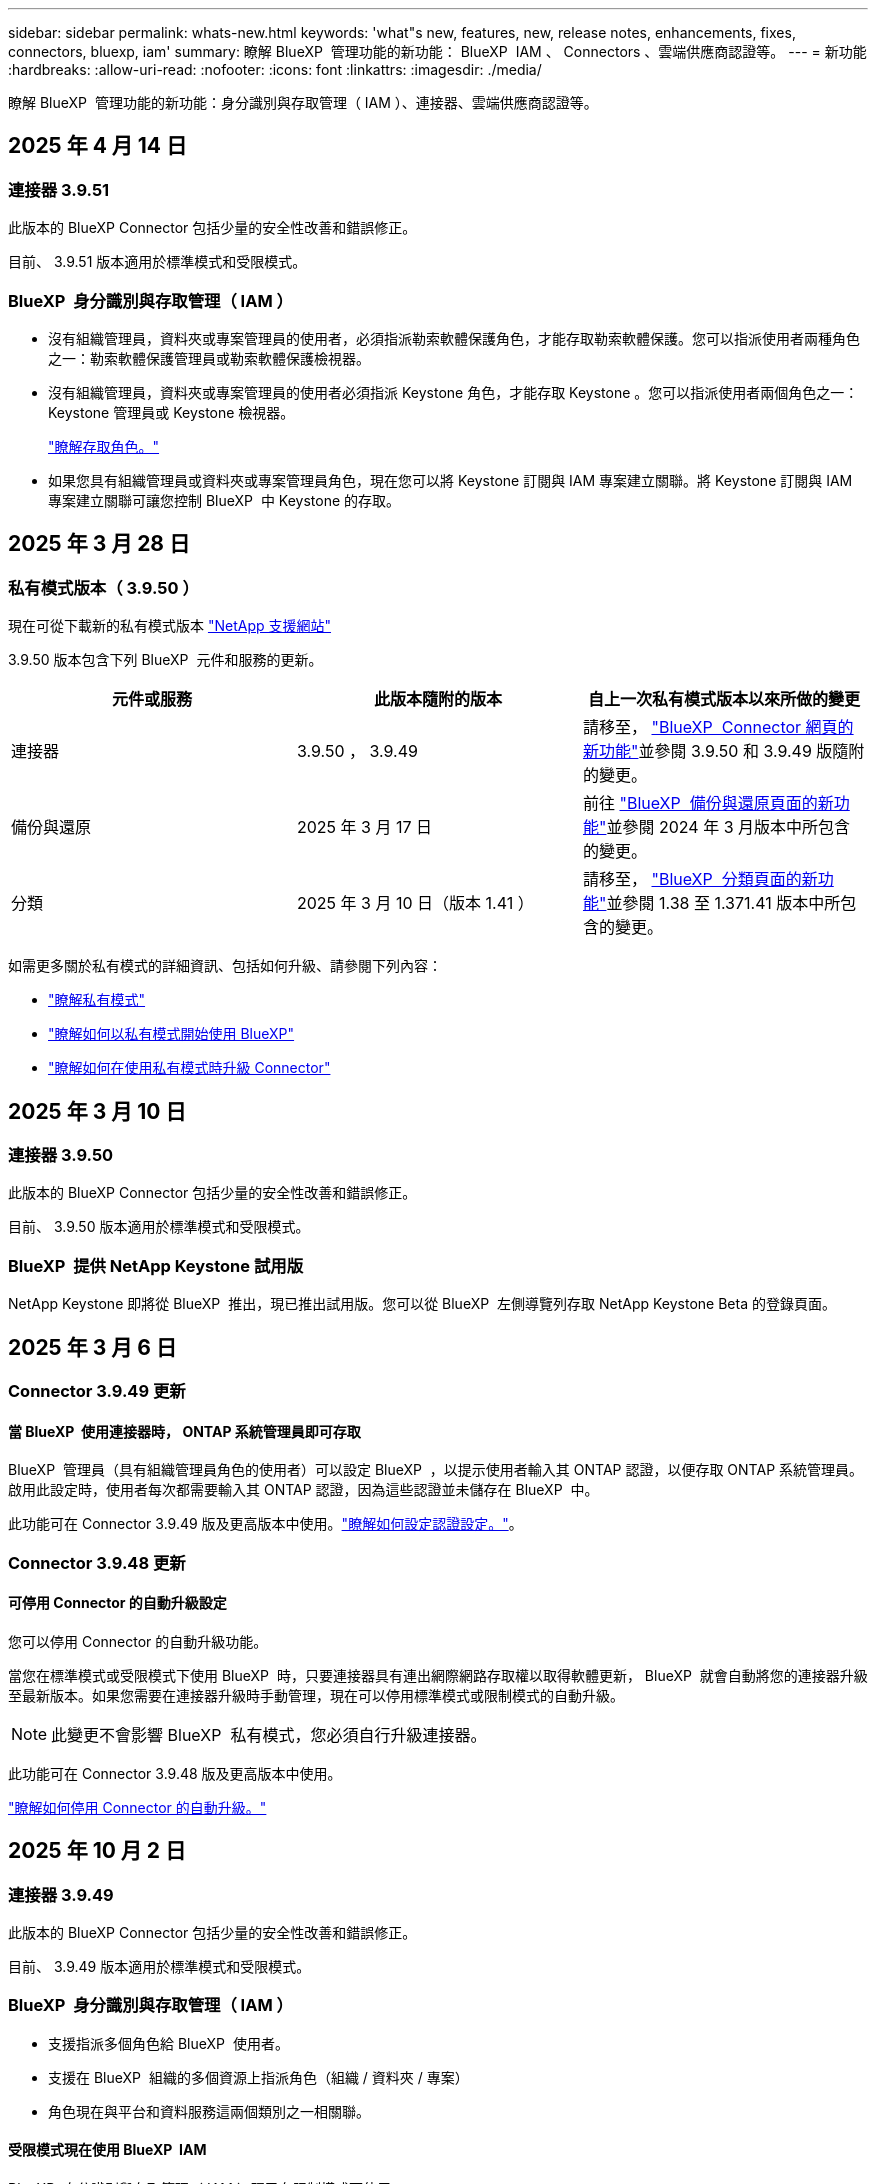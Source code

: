---
sidebar: sidebar 
permalink: whats-new.html 
keywords: 'what"s new, features, new, release notes, enhancements, fixes, connectors, bluexp, iam' 
summary: 瞭解 BlueXP  管理功能的新功能： BlueXP  IAM 、 Connectors 、雲端供應商認證等。 
---
= 新功能
:hardbreaks:
:allow-uri-read: 
:nofooter: 
:icons: font
:linkattrs: 
:imagesdir: ./media/


[role="lead"]
瞭解 BlueXP  管理功能的新功能：身分識別與存取管理（ IAM ）、連接器、雲端供應商認證等。



== 2025 年 4 月 14 日



=== 連接器 3.9.51

此版本的 BlueXP Connector 包括少量的安全性改善和錯誤修正。

目前、 3.9.51 版本適用於標準模式和受限模式。



=== BlueXP  身分識別與存取管理（ IAM ）

* 沒有組織管理員，資料夾或專案管理員的使用者，必須指派勒索軟體保護角色，才能存取勒索軟體保護。您可以指派使用者兩種角色之一：勒索軟體保護管理員或勒索軟體保護檢視器。
* 沒有組織管理員，資料夾或專案管理員的使用者必須指派 Keystone 角色，才能存取 Keystone 。您可以指派使用者兩個角色之一： Keystone 管理員或 Keystone 檢視器。
+
link:https://docs.netapp.com/us-en/bluexp-setup-admin/reference-iam-predefined-roles.html["瞭解存取角色。"^]

* 如果您具有組織管理員或資料夾或專案管理員角色，現在您可以將 Keystone 訂閱與 IAM 專案建立關聯。將 Keystone 訂閱與 IAM 專案建立關聯可讓您控制 BlueXP  中 Keystone 的存取。




== 2025 年 3 月 28 日



=== 私有模式版本（ 3.9.50 ）

現在可從下載新的私有模式版本 https://mysupport.netapp.com/site/downloads["NetApp 支援網站"^]

3.9.50 版本包含下列 BlueXP  元件和服務的更新。

[cols="3*"]
|===
| 元件或服務 | 此版本隨附的版本 | 自上一次私有模式版本以來所做的變更 


| 連接器 | 3.9.50 ， 3.9.49 | 請移至， https://docs.netapp.com/us-en/bluexp-setup-admin/whats-new.html#connector-3-9-50["BlueXP  Connector 網頁的新功能"]並參閱 3.9.50 和 3.9.49 版隨附的變更。 


| 備份與還原 | 2025 年 3 月 17 日 | 前往 https://docs.netapp.com/us-en/bluexp-backup-recovery/whats-new.html["BlueXP  備份與還原頁面的新功能"^]並參閱 2024 年 3 月版本中所包含的變更。 


| 分類 | 2025 年 3 月 10 日（版本 1.41 ） | 請移至， https://docs.netapp.com/us-en/bluexp-classification/whats-new.html["BlueXP  分類頁面的新功能"^]並參閱 1.38 至 1.371.41 版本中所包含的變更。 
|===
如需更多關於私有模式的詳細資訊、包括如何升級、請參閱下列內容：

* https://docs.netapp.com/us-en/bluexp-setup-admin/concept-modes.html["瞭解私有模式"]
* https://docs.netapp.com/us-en/bluexp-setup-admin/task-quick-start-private-mode.html["瞭解如何以私有模式開始使用 BlueXP"]
* https://docs.netapp.com/us-en/bluexp-setup-admin/task-upgrade-connector.html["瞭解如何在使用私有模式時升級 Connector"]




== 2025 年 3 月 10 日



=== 連接器 3.9.50

此版本的 BlueXP Connector 包括少量的安全性改善和錯誤修正。

目前、 3.9.50 版本適用於標準模式和受限模式。



=== BlueXP  提供 NetApp Keystone 試用版

NetApp Keystone 即將從 BlueXP  推出，現已推出試用版。您可以從 BlueXP  左側導覽列存取 NetApp Keystone Beta 的登錄頁面。



== 2025 年 3 月 6 日



=== Connector 3.9.49 更新



==== 當 BlueXP  使用連接器時， ONTAP 系統管理員即可存取

BlueXP  管理員（具有組織管理員角色的使用者）可以設定 BlueXP  ，以提示使用者輸入其 ONTAP 認證，以便存取 ONTAP 系統管理員。啟用此設定時，使用者每次都需要輸入其 ONTAP 認證，因為這些認證並未儲存在 BlueXP  中。

此功能可在 Connector 3.9.49 版及更高版本中使用。link:https://docs.netapp.com/us-en/bluexp-setup-admin//task-ontap-access-connector.html["瞭解如何設定認證設定。"^]。



=== Connector 3.9.48 更新



==== 可停用 Connector 的自動升級設定

您可以停用 Connector 的自動升級功能。

當您在標準模式或受限模式下使用 BlueXP  時，只要連接器具有連出網際網路存取權以取得軟體更新， BlueXP  就會自動將您的連接器升級至最新版本。如果您需要在連接器升級時手動管理，現在可以停用標準模式或限制模式的自動升級。


NOTE: 此變更不會影響 BlueXP  私有模式，您必須自行升級連接器。

此功能可在 Connector 3.9.48 版及更高版本中使用。

link:https://docs.netapp.com/us-en/bluexp-setup-admin/task-upgrade-connector.html["瞭解如何停用 Connector 的自動升級。"^]



== 2025 年 10 月 2 日



=== 連接器 3.9.49

此版本的 BlueXP Connector 包括少量的安全性改善和錯誤修正。

目前、 3.9.49 版本適用於標準模式和受限模式。



=== BlueXP  身分識別與存取管理（ IAM ）

* 支援指派多個角色給 BlueXP  使用者。
* 支援在 BlueXP  組織的多個資源上指派角色（組織 / 資料夾 / 專案）
* 角色現在與平台和資料服務這兩個類別之一相關聯。




==== 受限模式現在使用 BlueXP  IAM

BlueXP  身分識別與存取管理（ IAM ）現已在限制模式下使用。

BlueXP  身分識別與存取管理（ IAM ）是一種資源與存取管理模式，可在標準模式和受限模式下使用 BlueXP  時，取代並強化 BlueXP  帳戶先前提供的功能。

.相關資訊
* https://docs.netapp.com/us-en/bluexp-setup-admin/concept-identity-and-access-management.html["瞭解 BlueXP  IAM"]
* https://docs.netapp.com/us-en/bluexp-setup-admin/task-iam-get-started.html["BlueXP  IAM 入門"]


BlueXP  IAM 提供更精細的資源與權限管理：

* 頂層組織 _ 可讓您管理各種專案的存取權。
* _Folders_ 可讓您將相關專案分組在一起。
* 增強的資源管理功能可讓您將資源與一或多個資料夾或專案建立關聯。
+
例如、您可以將 Cloud Volumes ONTAP 系統與多個專案建立關聯。

* 增強的存取管理功能可讓您將角色指派給組織階層不同層級的成員。


這些增強功能可更有效地控制使用者可以執行的動作及其可存取的資源。

.BlueXP  IAM 如何在受限模式下影響您現有的帳戶
登入 BlueXP  時、您會注意到這些變更：

* 您的 _account_ 現在稱為 _ 組織 _
* 您的 _ 工作區 _ 現在稱為 _projects_
* 使用者角色名稱已變更：
+
** 帳戶管理員 _ 現在是 _ 組織管理員 _
** _Workspace admin_ 現在是 _ 資料夾或專案管理 _
** _ 合規檢視器 _ 現在是 _ 分類檢視器 _


* 在「設定」下、您可以存取 BlueXP  身分識別與存取管理、以利用這些增強功能


image:https://raw.githubusercontent.com/NetAppDocs/bluexp-setup-admin/main/media/screenshot-iam-introduction.png["BlueXP  的螢幕擷取畫面、顯示可從介面頂端選取的組織和專案、以及可從「設定」功能表取得的身分識別和存取管理。"]

請注意下列事項：

* 您現有的使用者或工作環境沒有任何變更。
* 雖然角色名稱已變更、但從權限觀點來看、並無差異。使用者將繼續享有與以往相同的工作環境存取權。
* 您登入 BlueXP  的方式沒有變更。BlueXP  IAM 可與 NetApp 雲端登入、 NetApp 支援網站認證和聯盟連線搭配運作、就像 BlueXP  帳戶一樣。
* 如果您有多個 BlueXP  帳戶、現在您有多個 BlueXP  組織。


.BlueXP  IAM 的 API
這項變更為 BlueXP  IAM 引進了新的 API 、但與先前的租賃 API 向下相容。 https://docs.netapp.com/us-en/bluexp-automation/tenancyv4/overview.html["瞭解 BlueXP  IAM 的 API"^]

.支援的部署模式
在標準和受限模式下使用 BlueXP  時，支援 BlueXP  IAM 。如果您是以私人模式使用 BlueXP  ，則會繼續使用 BlueXP  _account_ 來管理工作區，使用者和資源。



== 2025 年 1 月 13 日



=== 連接器 3.9.48

此版本的 BlueXP Connector 包括少量的安全性改善和錯誤修正。

目前、 3.9.48 版本適用於標準模式和受限模式。



=== BlueXP  身分識別與存取管理

* 「資源」頁面現在會顯示未探索到的資源。未探索到的資源是 BlueXP  所知的儲存資源，但您尚未為其建立工作環境。例如，在數位顧問中顯示但尚未有工作環境的資源，會在「資源」頁面上顯示為未探索到的資源。
* Amazon FSX for NetApp ONTAP 資源不會顯示在「 IAM 資源」頁面上，因為您無法將它們與 IAM 角色建立關聯。您可以在各自的畫布或工作負載上檢視這些資源。




=== 為其他 BlueXP  服務建立支援案例

註冊 BlueXP  以取得支援後，您可以直接從 BlueXP  網路型主控台建立支援案例。建立案例時，您需要選取問題所關聯的服務。

從此版本開始，您現在可以建立支援案例，並將其與其他 BlueXP  服務建立關聯：

* BlueXP 災難恢復
* BlueXP 勒索軟體保護


https://docs.netapp.com/us-en/bluexp-setup-admin/task-get-help.html["深入瞭解如何建立支援案例"]。



== 2024 年 16 月 12 日



=== 新的安全端點，以取得 Connector 映像

當您安裝 Connector 或進行自動升級時， Connector 會聯絡儲存庫，以下載安裝或升級的映像。依預設， Connector 一律會連絡下列端點：

* \https://*.blob.core.windows.net
* \https://cloudmanagerinfraprod.azurecr.io


第一個端點包含萬用字元，因為我們無法提供明確的位置。儲存庫的負載平衡是由服務供應商管理，這表示下載可能會從不同的端點進行。

為了提高安全性， Connector 現在可以從專用端點下載安裝和升級映像：

* \https://bluexpinfraprod.eastus2.data.azurecr.io
* \https://bluexpinfraprod.azurecr.io


我們建議您從防火牆規則中移除現有端點，並允許新端點，以開始使用這些新端點。

從 3.9.47 版本的 Connector 開始支援這些新端點。與先前版本的 Connector 沒有回溯相容性。

請注意下列事項：

* 仍支援現有的端點。如果您不想使用新的端點，則不需要變更。
* Connector 會先聯絡現有的端點。如果無法存取這些端點， Connector 會自動連絡新的端點。
* 下列案例不支援新的端點：
+
** 如果 Connector 安裝在政府區域。
** 如果您使用 Connector 搭配 BlueXP  備份與還原，或 BlueXP  勒索軟體保護。


+
對於這兩種情況，您可以繼續使用現有的端點。





== 2024 年 9 月 12 日



=== 連接器 3.9.47

此版本的 BlueXP  Connector 包含錯誤修正，以及在 Connector 安裝期間所接觸的端點變更。

目前、 3.9.47 版本適用於標準模式和受限模式。

.端點，在安裝期間聯絡 NetApp 支援部門
當您手動安裝 Connector 時，安裝程式將不再與 \https://support NetApp .com 聯絡。

安裝程式仍會聯絡 \https://mysupport 。 NetApp .com 。



=== BlueXP  身分識別與存取管理

「連接器」頁面僅列出目前可用的「連接器」。它不再顯示您已移除的連接器。



== 2024 年 26 月 11 日



=== 私有模式版本（ 3.9.46 ）

現在可從下載新的私有模式版本 https://mysupport.netapp.com/site/downloads["NetApp 支援網站"^]

3.9.46 版本包含下列 BlueXP  元件和服務的更新。

[cols="3*"]
|===
| 元件或服務 | 此版本隨附的版本 | 自上一次私有模式版本以來所做的變更 


| 連接器 | 3.9.46. | 輕微的安全性改善和錯誤修正 


| 備份與還原 | 2024 年 22 月 11 日 | 前往 https://docs.netapp.com/us-en/bluexp-backup-recovery/whats-new.html["BlueXP  備份與還原頁面的新功能"^]並參閱 2024 年 11 月版本中所包含的變更 


| 分類 | 2024 年 11 月 4 日（版本 1.37 ） | 請移至， https://docs.netapp.com/us-en/bluexp-classification/whats-new.html["BlueXP  分類頁面的新功能"^]並參閱 1.32 至 1.37 版本中所包含的變更 


| Cloud Volumes ONTAP 管理 | 2024 年 11 月 11 日 | 前往 https://docs.netapp.com/us-en/bluexp-cloud-volumes-ontap/whats-new.html["Cloud Volumes ONTAP 管理頁面的新功能"^]並參閱 2024 年 10 月和 2024 年 11 月版本中所包含的變更 


| 內部部署 ONTAP 叢集管理 | 2024 年 26 月 11 日 | 前往 https://docs.netapp.com/us-en/bluexp-ontap-onprem/whats-new.html["內部部署 ONTAP 叢集管理頁面的新功能"^]並參閱 2024 年 11 月版本中所包含的變更 
|===
雖然 BlueXP  數位錢包和 BlueXP  複寫也包含在私有模式中，但與先前的私有模式版本相比，沒有任何變更。

如需更多關於私有模式的詳細資訊、包括如何升級、請參閱下列內容：

* https://docs.netapp.com/us-en/bluexp-setup-admin/concept-modes.html["瞭解私有模式"]
* https://docs.netapp.com/us-en/bluexp-setup-admin/task-quick-start-private-mode.html["瞭解如何以私有模式開始使用 BlueXP"]
* https://docs.netapp.com/us-en/bluexp-setup-admin/task-upgrade-connector.html["瞭解如何在使用私有模式時升級 Connector"]




== 2024 年 11 月 11 日



=== 連接器 3.9.46

此版本的 BlueXP Connector 包括少量的安全性改善和錯誤修正。

目前、 3.9.46 版本適用於標準模式和受限模式。



=== IAM 專案的 ID

您現在可以從 BlueXP  身分識別與存取管理檢視專案的 ID 。進行 API 呼叫時，您可能需要使用 ID 。

https://docs.netapp.com/us-en/bluexp-setup-admin/task-iam-rename-organization.html#project-id["瞭解如何取得專案的 ID"]。



== 2024 年 10 月 10 日



=== 連接器3.9.45修補程式

此修補程式包含錯誤修正。



== 2024 年 7 月 10 日



=== BlueXP  身分識別與存取管理

BlueXP  身分識別與存取管理（ IAM ）是一種新的資源與存取管理模式、可在標準模式下使用 BlueXP  時、取代並強化 BlueXP  帳戶先前提供的功能。

BlueXP  IAM 提供更精細的資源與權限管理：

* 頂層組織 _ 可讓您管理各種專案的存取權。
* _Folders_ 可讓您將相關專案分組在一起。
* 增強的資源管理功能可讓您將資源與一或多個資料夾或專案建立關聯。
+
例如、您可以將 Cloud Volumes ONTAP 系統與多個專案建立關聯。

* 增強的存取管理功能可讓您將角色指派給組織階層不同層級的成員。


這些增強功能可更有效地控制使用者可以執行的動作及其可存取的資源。

.BlueXP  IAM 如何影響您現有的帳戶
登入 BlueXP  時、您會注意到這些變更：

* 您的 _account_ 現在稱為 _ 組織 _
* 您的 _ 工作區 _ 現在稱為 _projects_
* 使用者角色名稱已變更：
+
** 帳戶管理員 _ 現在是 _ 組織管理員 _
** _Workspace admin_ 現在是 _ 資料夾或專案管理 _
** _ 合規檢視器 _ 現在是 _ 分類檢視器 _


* 在「設定」下、您可以存取 BlueXP  身分識別與存取管理、以利用這些增強功能


image:https://raw.githubusercontent.com/NetAppDocs/bluexp-setup-admin/main/media/screenshot-iam-introduction.png["BlueXP  的螢幕擷取畫面、顯示可從介面頂端選取的組織和專案、以及可從「設定」功能表取得的身分識別和存取管理。"]

請注意下列事項：

* 您現有的使用者或工作環境沒有任何變更。
* 雖然角色名稱已變更、但從權限觀點來看、並無差異。使用者將繼續享有與以往相同的工作環境存取權。
* 您登入 BlueXP  的方式沒有變更。BlueXP  IAM 可與 NetApp 雲端登入、 NetApp 支援網站認證和聯盟連線搭配運作、就像 BlueXP  帳戶一樣。
* 如果您有多個 BlueXP  帳戶、現在您有多個 BlueXP  組織。


.BlueXP  IAM 的 API
這項變更為 BlueXP  IAM 引進了新的 API 、但與先前的租賃 API 向下相容。 https://docs.netapp.com/us-en/bluexp-automation/tenancyv4/overview.html["瞭解 BlueXP  IAM 的 API"^]

.支援的部署模式
在標準模式下使用 BlueXP  時、支援 BlueXP  IAM 。如果您是以受限模式或私人模式使用 BlueXP  、則會繼續使用 BlueXP  _account_ 來管理工作區、使用者和資源。

.下一步
* https://docs.netapp.com/us-en/bluexp-setup-admin/concept-identity-and-access-management.html["瞭解 BlueXP  IAM"]
* https://docs.netapp.com/us-en/bluexp-setup-admin/task-iam-get-started.html["BlueXP  IAM 入門"]




=== 連接器 3.9.45

此版本包含擴充的作業系統支援和錯誤修正。

3.9.45 版本適用於標準模式和受限模式。

.支援 Ubuntu 24.04 LTS
從 3.9.45 版本開始、 BlueXP  現在支援在標準模式或受限模式下使用 BlueXP  時、在 Ubuntu 24.04 LTS 主機上安裝新的 Connector 。

https://docs.netapp.com/us-en/bluexp-setup-admin/task-install-connector-on-prem.html#step-1-review-host-requirements["View Connector 主機需求"]。



=== 支援使用 RHEL 主機的 SELinux

BlueXP  現在支援 Connector 搭配 Red Hat Enterprise Linux 主機、這些主機已在強制模式或允許模式下啟用 SELinux 。

支援 SELinux 從標準模式和受限模式的 3.9.40 版本開始、以及私有模式的 3.9.42 版本開始。

請注意下列限制：

* BlueXP  不支援使用 Ubuntu 主機的 SELinux 。
* 在作業系統上啟用 SELinux 的 Connectors 不支援管理 Cloud Volumes ONTAP 系統。


https://docs.redhat.com/en/documentation/red_hat_enterprise_linux/8/html/using_selinux/getting-started-with-selinux_using-selinux["深入瞭解 SELinux"^]



== 2024 年 9 月 30 日



=== 私有模式版本（ 3.9.44 ）

現在可從 NetApp 支援網站 下載新的私有模式版本。

此版本包含下列支援私有模式的 BlueXP  元件和服務版本。

[cols="2*"]
|===
| 服務 | 隨附版本 


| 連接器 | 3.9.44 


| 備份與還原 | 2024 年 9 月 27 日 


| 分類 | 2024 年 5 月 15 日（版本 1.31 ） 


| Cloud Volumes ONTAP 管理 | 2024 年 9 月 9 日 


| 數位錢包 | 2023 年 7 月 30 日 


| 內部部署 ONTAP 叢集管理 | 2024 年 4 月 22 日 


| 複寫 | 2022年9月18日 
|===
對於 Connector 、 3.9.44 私有模式版本包含 2024 年 8 月和 2024 年 9 月版本中推出的更新。最值得注意的是、支援 Red Hat Enterprise Linux 9.4 。

若要深入瞭解這些 BlueXP  元件和服務版本中包含的內容、請參閱每項 BlueXP  服務的版本資訊：

* https://docs.netapp.com/us-en/bluexp-setup-admin/whats-new.html#9-september-2024["Connector 2024 年 9 月版本的新功能"]
* https://docs.netapp.com/us-en/bluexp-setup-admin/whats-new.html#8-august-2024["Connector 2024 年 8 月版本的新功能"]
* https://docs.netapp.com/us-en/bluexp-backup-recovery/whats-new.html["BlueXP  備份與還原的新功能"^]
* https://docs.netapp.com/us-en/bluexp-classification/whats-new.html["BlueXP  分類的新功能"^]
* https://docs.netapp.com/us-en/bluexp-cloud-volumes-ontap/whats-new.html["BlueXP  Cloud Volumes ONTAP 管理的新功能"^]


如需更多關於私有模式的詳細資訊、包括如何升級、請參閱下列內容：

* https://docs.netapp.com/us-en/bluexp-setup-admin/concept-modes.html["瞭解私有模式"]
* https://docs.netapp.com/us-en/bluexp-setup-admin/task-quick-start-private-mode.html["瞭解如何以私有模式開始使用 BlueXP"]
* https://docs.netapp.com/us-en/bluexp-setup-admin/task-upgrade-connector.html["瞭解如何在使用私有模式時升級 Connector"]




== 2024 年 9 月 9 日



=== 連接器 3.9.44

此版本包含 Docker Engine 26 支援、 SSL 憑證增強功能、以及錯誤修正。

3.9.44 版本適用於標準模式和受限模式。

.支援 Docker Engine 26 的全新安裝
從 Connector 3.9.44 版開始、 Docker Engine 26 現在可在 Ubuntu 主機上安裝 _new_ Connector 。

如果您在 3.9.44 版本之前建立現有的 Connector 、 Docker Engine 25.0.5 仍是 Ubuntu 主機上支援的最大版本。

https://docs.netapp.com/us-en/bluexp-setup-admin/task-install-connector-on-prem.html#step-1-review-host-requirements["深入瞭解 Docker Engine 需求"]。

.已更新 SSL 憑證以供本機 UI 存取
當您以受限模式或私有模式使用 BlueXP  時、使用者介面可從部署在雲端區域或內部部署的 Connector 虛擬機器存取。根據預設、 BlueXP  會使用自我簽署的 SSL 憑證、提供安全的 HTTPS 存取、以存取在 Connector 上執行的網路型主控台。

在此版本中、我們針對新連接器和現有連接器變更了 SSL 憑證：

* 憑證的一般名稱現在與簡短主機名稱相符
* 憑證主體替代名稱是主機機器的完整網域名稱（ FQDN ）




=== 支援 RHEL 9.4

BlueXP  現在支援在標準模式或受限模式下使用 BlueXP  時、在 Red Hat Enterprise Linux 9.4 主機上安裝 Connector 。

從 Connector 3.9.40 版本開始支援 RHEL 9.4 。

標準模式和受限模式支援 RHEL 版本的更新清單現在包括下列項目：

* 8.6 至 8.10
* 9.1 至 9.4


https://docs.netapp.com/us-en/bluexp-setup-admin/reference-connector-operating-system-changes.html["瞭解 Connector 對 RHEL 8 和 9 的支援"]。



=== 支援所有 RHEL 版本的 Podman 4.9.4

所有支援版本的 Red Hat Enterprise Linux 現在都支援 Podman 4.9.4 。4.9.4 版先前僅支援 RHEL 8.10 。

支援的 Podman 版本更新清單包含 4.6.1 和 4.9.4 與 Red Hat Enterprise Linux 主機。

從 Connector 3.9.40 版本開始、 RHEL 主機需要使用 Podman 。

https://docs.netapp.com/us-en/bluexp-setup-admin/reference-connector-operating-system-changes.html["瞭解 Connector 對 RHEL 8 和 9 的支援"]。



=== 更新 AWS 和 Azure 權限

我們更新了 Connector 的 AWS 和 Azure 原則、以移除不再需要的權限。這些權限與 BlueXP  邊緣快取、探索及管理 Kubernetes 叢集有關、截至 2024 年 8 月為止、這些叢集不再受到支援。

* https://docs.netapp.com/us-en/bluexp-setup-admin/reference-permissions.html#change-log["瞭解 AWS 原則有哪些變更"]。
* https://docs.netapp.com/us-en/bluexp-setup-admin/reference-permissions-azure.html#change-log["瞭解 Azure 政策有何改變"]。




== 2024 年 8 月 22 日



=== 連接器3.9.43修補程式

我們更新了 Connector 以支援 Cloud Volumes ONTAP 9.15.1 版本。

此版本的支援包括更新 Azure 的 Connector 原則。此原則現在包含下列權限：

[source, json]
----
"Microsoft.Compute/virtualMachineScaleSets/write",
"Microsoft.Compute/virtualMachineScaleSets/read",
"Microsoft.Compute/virtualMachineScaleSets/delete"
----
Cloud Volumes ONTAP 支援虛擬機器磅秤集需要這些權限。如果您有現有的 Connectors 、而且想要使用這項新功能、則必須將這些權限新增至與 Azure 認證相關聯的自訂角色。

* https://docs.netapp.com/us-en/cloud-volumes-ontap-relnotes["瞭解 Cloud Volumes ONTAP 9.15.1 版本"^]
* https://docs.netapp.com/us-en/bluexp-setup-admin/reference-permissions-azure.html["檢視 Connector 的 Azure 權限"]。




== 2024 年 8 月 8 日



=== 連接器 3.9.43

此版本包含輕微的改善和錯誤修正。

3.9.43 版本適用於標準模式和受限模式。



=== 更新 CPU 和 RAM 需求

為了提供更高的可靠性、並改善 BlueXP  和 Connector 的效能、我們現在需要額外的 CPU 和 RAM 來搭配 Connector 虛擬機器：

* CPU ： 8 個核心或 8 個 vCPU （先前的需求為 4 個）
* RAM ： 32 GB （先前的需求為 14 GB ）


由於這項變更、從 BlueXP  或雲端供應商市場部署 Connector 時的預設 VM 執行個體類型如下：

* AWS ： t3.2 x 大
* Azure ： Standard_D8s_v3
* Google Cloud ： n2-Standard-8.


更新後的 CPU 和 RAM 需求適用於所有新的連接器。對於現有的連接器、建議增加 CPU 和 RAM 、以改善效能和可靠性。



=== 支援採用 RHEL 8.10 的 Podman 4.9.4

在 Red Hat Enterprise Linux 8.10 主機上安裝 Connector 時、現在支援 Podman 4.9.4 版。



=== 身分識別聯盟的使用者驗證

如果您使用與 BlueXP  的身分識別聯盟、首次登入 BlueXP  的每位使用者都必須填寫快速表單、以驗證其身分。



== 2024 年 7 月 31 日



=== 私有模式版本（ 3.9.42 ）

現在可從 NetApp 支援網站 下載新的私有模式版本。

.支援 RHEL 8 和 9
此版本支援在以私有模式使用 BlueXP 時、在 Red Hat Enterprise Linux 8 或 9 主機上安裝 Connector 。支援下列 RHEL 版本：

* 8.6 至 8.10
* 9.1 至 9.3


這些作業系統需要使用 Podman 作為容器協調工具。

您應該瞭解 Podman 的需求、已知限制、作業系統支援摘要、如果您有 RHEL 7 主機該怎麼做、如何開始使用等。

https://docs.netapp.com/us-en/bluexp-setup-admin/reference-connector-operating-system-changes.html["瞭解 Connector 對 RHEL 8 和 9 的支援"]。

.此版本中包含的版本
此版本包含下列支援私有模式的 BlueXP 服務版本。

[cols="2*"]
|===
| 服務 | 隨附版本 


| 連接器 | 3.9.42.. 


| 備份與還原 | 2024 年 7 月 18 日 


| 分類 | 2024 年 7 月 1 日（版本 1.33 ） 


| Cloud Volumes ONTAP 管理 | 2024 年 6 月 10 日 


| 數位錢包 | 2023 年 7 月 30 日 


| 內部部署 ONTAP 叢集管理 | 2023 年 7 月 30 日 


| 複寫 | 2022年9月18日 
|===
若要深入瞭解這些 BlueXP 服務版本中包含的內容、請參閱每項 BlueXP 服務的版本資訊。

* https://docs.netapp.com/us-en/bluexp-setup-admin/concept-modes.html["瞭解私有模式"]
* https://docs.netapp.com/us-en/bluexp-setup-admin/task-quick-start-private-mode.html["瞭解如何以私有模式開始使用 BlueXP"]
* https://docs.netapp.com/us-en/bluexp-setup-admin/task-upgrade-connector.html["瞭解如何在使用私有模式時升級 Connector"]
* https://docs.netapp.com/us-en/bluexp-backup-recovery/whats-new.html["瞭解 BlueXP 備份與還原的新功能"^]
* https://docs.netapp.com/us-en/bluexp-classification/whats-new.html["瞭解 BlueXP 分類的新功能"^]
* https://docs.netapp.com/us-en/bluexp-cloud-volumes-ontap/whats-new.html["瞭解 BlueXP 中 Cloud Volumes ONTAP 管理的新功能"^]




== 2024 年 7 月 15 日



=== 支援 RHEL 8.10

BlueXP 現在支援在使用標準模式或受限模式的 Red Hat Enterprise Linux 8.10 主機上安裝 Connector 。

從 Connector 3.9.40 版本開始支援 RHEL 8.10 。

https://docs.netapp.com/us-en/bluexp-setup-admin/reference-connector-operating-system-changes.html["瞭解 Connector 對 RHEL 8 和 9 的支援"]。



== 2024 年 7 月 8 日



=== 連接器 3.9.42

此版本包含小型的改良、錯誤修正、以及 AWS Canada West （ Calgary ）地區的 Connector 支援。

3.9.42 版本適用於標準模式和受限模式。



=== 更新版 Docker Engine 需求

當 Connector 安裝在 Ubuntu 主機上時、 Docker Engine 的最低支援版本現在是 13.0.6 。此前為 19.3.1 版。

支援的最大版本仍為 25.0.0 。

https://docs.netapp.com/us-en/bluexp-setup-admin/task-install-connector-on-prem.html#step-1-review-host-requirements["View Connector 主機需求"]。



=== 現在需要電子郵件驗證

新使用者現在必須先驗證其電子郵件地址、才能登入 BlueXP 。



== 2024 年 12 月 6 日



=== 連接器 3.9.41

此版本的 BlueXP Connector 包括少量的安全性改善和錯誤修正。

3.9.41 版本適用於標準模式和受限模式。



== 2024 年 4 月 6 日



=== 私有模式版本（ 3.9.40 ）

現在可從 NetApp 支援網站 下載新的私有模式版本。此版本包含下列支援私有模式的 BlueXP 服務版本。

請注意、此私有模式版本不支援連接器搭配 Red Hat Enterprise Linux 8 和 9 。

[cols="2*"]
|===
| 服務 | 隨附版本 


| 連接器 | 3.9.40 


| 備份與還原 | 2024 年 5 月 17 日 


| 分類 | 2024 年 5 月 15 日（版本 1.31 ） 


| Cloud Volumes ONTAP 管理 | 2024 年 5 月 17 日 


| 數位錢包 | 2023 年 7 月 30 日 


| 內部部署 ONTAP 叢集管理 | 2023 年 7 月 30 日 


| 複寫 | 2022年9月18日 
|===
若要深入瞭解這些 BlueXP 服務版本中包含的內容、請參閱每項 BlueXP 服務的版本資訊。

* https://docs.netapp.com/us-en/bluexp-setup-admin/concept-modes.html["瞭解私有模式"]
* https://docs.netapp.com/us-en/bluexp-setup-admin/task-quick-start-private-mode.html["瞭解如何以私有模式開始使用 BlueXP"]
* https://docs.netapp.com/us-en/bluexp-setup-admin/task-upgrade-connector.html["瞭解如何在使用私有模式時升級 Connector"]
* https://docs.netapp.com/us-en/bluexp-backup-recovery/whats-new.html["瞭解 BlueXP 備份與還原的新功能"^]
* https://docs.netapp.com/us-en/bluexp-classification/whats-new.html["瞭解 BlueXP 分類的新功能"^]
* https://docs.netapp.com/us-en/bluexp-cloud-volumes-ontap/whats-new.html["瞭解 BlueXP 中 Cloud Volumes ONTAP 管理的新功能"^]




== 2024 年 5 月 17 日



=== 連接器 3.9.40

此版本的 BlueXP Connector 支援額外的作業系統、輕微的安全性改善、以及錯誤修正。

目前、 3.9.40 版本適用於標準模式和受限模式。

.支援 RHEL 8 和 9
在標準模式或受限模式下使用 BlueXP 時、執行下列 Red Hat Enterprise Linux 版本且安裝 _new_ Connector 的主機現在支援 Connector ：

* 8.6 至 8.9
* 9.1 至 9.3


這些作業系統需要使用 Podman 作為容器協調工具。

您應該瞭解 Podman 的需求、已知限制、作業系統支援摘要、如果您有 RHEL 7 主機該怎麼做、如何開始使用等。

https://docs.netapp.com/us-en/bluexp-setup-admin/reference-connector-operating-system-changes.html["瞭解 Connector 對 RHEL 8 和 9 的支援"]。

.終止對 RHEL 7 和 CentOS 7 的支援
在 2024 年 6 月 30 日、 RHEL 7 將會結束維護（ EOM ）、而 CentOS 7 則會達到生命週期結束（ EOL ）。NetApp 將持續支援這些 Linux 套裝作業系統上的 Connector 、直到 2024 年 6 月 30 日為止。

https://docs.netapp.com/us-en/bluexp-setup-admin/reference-connector-operating-system-changes.html["瞭解如果在 RHEL 7 或 CentOS 7 上執行現有的 Connector 、該怎麼辦"]。

.AWS 權限更新
在 3.9.38 版本中、我們更新了 AWS 的 Connector 原則、以納入「 EC2 ： DescrubeAvailabilityZones 」權限。現在需要此權限才能支援 AWS 本機區域與 Cloud Volumes ONTAP 。

* https://docs.netapp.com/us-en/bluexp-setup-admin/reference-permissions-aws.html["檢視 Connector 的 AWS 權限"]。
* https://docs.netapp.com/us-en/bluexp-cloud-volumes-ontap/whats-new.html["深入瞭解 AWS 本機區域支援"^]




== 2024 年 4 月 22 日



=== 連接器 3.9.39

此版本的 BlueXP Connector 包括少量的安全性改善和錯誤修正。

目前、 3.9.39 版本適用於標準模式和受限模式。



=== AWS 建立 Connector 的權限

現在需要兩個額外權限才能從 BlueXP 在 AWS 中建立 Connector ：

[source, json]
----
"ec2:DescribeLaunchTemplates",
"ec2:CreateLaunchTemplate",
----
若要在 Connector 的 EC2 執行個體上啟用 IMDSv2 、必須具備這些權限。

我們在建立 Connector 時、 BlueXP 使用者介面中所顯示的原則中、以及文件中所提供的相同原則中、都包含這些權限。


NOTE: 此原則僅包含從BlueXP啟動AWS中Connector執行個體所需的權限。這與指派給 Connector 執行個體的原則不同。

https://docs.netapp.com/us-en/bluexp-setup-admin/task-install-connector-aws-bluexp.html#step-2-set-up-aws-permissions["瞭解如何設定 AWS 權限、從 AWS 建立 Connector"]。



== 2024 年 4 月 11 日



=== Docker Engine 更新

我們已更新 Docker Engine 需求、以指定 Connector 上支援的最大版本、即 25.0.0 。支援的最低版本仍為 19.3.1 。

https://docs.netapp.com/us-en/bluexp-setup-admin/task-install-connector-on-prem.html#step-1-review-host-requirements["View Connector 主機需求"]。



== 2024 年 3 月 26 日



=== 私有模式版本（ 3.9.38 ）

BlueXP 現已推出新的私有模式版本。此版本包含下列支援私有模式的 BlueXP 服務版本。

[cols="2*"]
|===
| 服務 | 隨附版本 


| 連接器 | 3.9.38. 


| 備份與還原 | 2024 年 3 月 12 日 


| 分類 | 2024 年 3 月 4 日 


| Cloud Volumes ONTAP 管理 | 2024 年 3 月 8 日 


| 數位錢包 | 2023 年 7 月 30 日 


| 內部部署 ONTAP 叢集管理 | 2023 年 7 月 30 日 


| 複寫 | 2022年9月18日 
|===
此新版本可從 NetApp 支援網站 下載。

* https://docs.netapp.com/us-en/bluexp-setup-admin/concept-modes.html["瞭解私有模式"]
* https://docs.netapp.com/us-en/bluexp-setup-admin/task-quick-start-private-mode.html["瞭解如何以私有模式開始使用 BlueXP"]
* https://docs.netapp.com/us-en/bluexp-setup-admin/task-upgrade-connector.html["瞭解如何在使用私有模式時升級 Connector"]




== 2024 年 3 月 8 日



=== 連接器 3.9.38

目前、 3.9.38 版本適用於標準模式和受限模式。此版本包括 AWS 中的 IMDSv2 支援和 AWS 權限更新。

.支援 IMDSv2
BlueXP 現在支援 Amazon EC2 執行個體中繼資料服務版本 2 （ IMDSv2 ）與 Connector 執行個體及 Cloud Volumes ONTAP 執行個體。IMDSv2 提供更強大的保護功能、防範弱點。之前僅支援 IMDSv1 。

https://aws.amazon.com/blogs/security/defense-in-depth-open-firewalls-reverse-proxies-ssrf-vulnerabilities-ec2-instance-metadata-service/["從 AWS 安全性部落格深入瞭解 IMDSv2"^]

在 EC2 執行個體上、執行個體中繼資料服務（ IMDS ）的啟用方式如下：

* 適用於從 BlueXP 或使用的新 Connector 部署 https://docs.netapp.com/us-en/bluexp-automation/automate/overview.html["Terraform 指令碼"^]、根據預設、 EC2 執行個體上會啟用 IMDSv2 。
* 如果您在 AWS 中啟動新的 EC2 執行個體、然後手動安裝 Connector 軟體、則預設也會啟用 IMDSv2 。
* 如果您從 AWS Marketplace 啟動 Connector 、則預設會啟用 IMDSv1 。您可以在 EC2 執行個體上手動設定 IMDSv2 。
* 對於現有的 Connectors 、仍支援 IMDSv1 、但您可以視需要在 EC2 執行個體上手動設定 IMDSv2 。
* 對於 Cloud Volumes ONTAP 、根據預設、會在新的和現有的執行個體上啟用 IMDSv1 。您可以視需要在 EC2 執行個體上手動設定 IMDSv2 。


https://docs.netapp.com/us-en/bluexp-setup-admin/task-require-imdsv2.html["瞭解如何在現有執行個體上設定 IMDSv2"]。

.AWS 權限更新
我們更新了 AWS 的 Connector 原則、以納入「 EC2 ： DescrubeAvailabilityZones 」權限。即將發行的版本需要此權限。我們會在發行版本推出時更新版本資訊、提供更多詳細資料。

https://docs.netapp.com/us-en/bluexp-setup-admin/reference-permissions-aws.html["檢視 Connector 的 AWS 權限"]。



=== Proxy 設定和 Cloud Volumes ONTAP 設定

Connector 的 Proxy 伺服器設定現在可從「 * 管理連接器 * 」頁面（標準模式）或「 * 編輯連接器 * 」頁面（限制模式和私有模式）取得。

https://docs.netapp.com/us-en/bluexp-setup-admin/task-configuring-proxy.html["瞭解如何設定 Connector 以使用 Proxy 伺服器"]。

此外、我們將 * 連接器設定 * 頁面重新命名為 * Cloud Volumes ONTAP 設定 * 。

image:https://raw.githubusercontent.com/NetAppDocs/bluexp-setup-admin/main/media/screenshot-cvo-settings.png["螢幕擷取畫面、顯示「設定」功能表中可用的「 Cloud Volumes ONTAP 設定」選項。"]



== 2024 年 15 月 2 日



=== 連接器 3.9.37

此版本的 BlueXP Connector 包括少量的安全性改善和錯誤修正。

目前、 3.9.37 版本適用於標準模式和受限模式。



=== 編輯名稱

如果您使用 NetApp 雲端認證登入 BlueXP 、現在您可以在 * 使用者設定 * 中編輯您的名稱。

image:https://raw.githubusercontent.com/NetAppDocs/bluexp-setup-admin/main/media/screenshot-edit-name.png["螢幕擷取畫面、顯示在使用者設定下編輯您的姓名的能力。"]

如果您以同盟連線或 NetApp 支援網站 帳戶登入、則不支援編輯您的名稱。



== 2024 年 1 月 11 日



=== 連接器 3.9.36

此版本包括下列雲端區域中的輕微改善、錯誤修正及 Connector 支援：

* AWS 中的以色列（特拉維夫）區域
* Google Cloud 中的沙烏地阿拉伯地區




== 2023 年 12 月 5 日



=== 私有模式版本（ 3.9.35 ）

BlueXP 現已推出新的私有模式版本。此版本包含 3.9.35 版的 Connector 、以及自 2023 年 10 月起以私有模式支援的 BlueXP 服務版本。

此新版本可從 NetApp 支援網站 下載。

* https://docs.netapp.com/us-en/bluexp-setup-admin/concept-modes.html#private-mode["瞭解隨附於私有模式的 BlueXP 服務"]
* https://docs.netapp.com/us-en/bluexp-setup-admin/task-quick-start-private-mode.html["瞭解如何以私有模式開始使用 BlueXP"]
* https://docs.netapp.com/us-en/bluexp-setup-admin/task-upgrade-connector.html["瞭解如何在使用私有模式時升級 Connector"]




== 2023 年 8 月 11 日



=== 連接器 3.9.35

此版本包含較小的安全性改善和錯誤修正。



== 2023 年 6 月 10 日



=== 連接器 3.9.34

此版本包含一些小改進和錯誤修復。



== 2023 年 9 月 10 日



=== 連接器 3.9.33

* 當您從 BlueXP 在 AWS 中建立 Connector 時、現在可以在金鑰配對欄位中搜尋、以便更輕鬆地找到您要與 Connector 執行個體搭配使用的金鑰配對。
+
image:https://raw.githubusercontent.com/NetAppDocs/bluexp-setup-admin/main/media/screenshot-connector-aws-key-pair.png["從 BlueXP 在 AWS 中建立連接器時、會出現在「網路」頁面上的「金鑰配對」欄位中搜尋選項的螢幕擷取畫面。"]

* 此更新也包含錯誤修正。




== 2023 年 7 月 30 日



=== 連接器 3.9.32

* 您現在可以使用 BlueXP 稽核服務 API 來匯出稽核記錄。
+
稽核服務會記錄 BlueXP 服務所執行作業的相關資訊。這包括工作區、使用的連接器和其他遙測資料。您可以使用此資料來判斷執行的動作、執行者及執行時間。

+
https://docs.netapp.com/us-en/bluexp-automation/audit/overview.html["深入瞭解如何使用稽核服務 API"^]

+
請注意、您也可以從時間軸頁面上的 BlueXP 使用者介面存取此連結。

* 此版本的Connector也包含Cloud Volumes ONTAP 了加強功能的功能、以及內部ONTAP 的叢集增強功能。
+
** https://docs.netapp.com/us-en/bluexp-cloud-volumes-ontap/whats-new.html#30-july-2023["深入瞭Cloud Volumes ONTAP 解功能強化功能"^]
** https://docs.netapp.com/us-en/bluexp-ontap-onprem/whats-new.html#30-july-2023["深入瞭ONTAP 解內部叢集增強功能"^]






== 2023 年 7 月 2 日



=== 連接器 3.9.31

* 您現在可以從「 * 我的資產 * 」標籤（之前的 * 我的商機 * ）探索內部部署的 ONTAP 叢集
+
https://docs.netapp.com/us-en/bluexp-ontap-onprem/task-discovering-ontap.html#add-a-pre-discovered-cluster["從「我的資產」頁面瞭解如何探索叢集"]。

* 如果您在 Azure 政府地區使用 Connector 、則應確保 Connector 能夠聯絡下列端點：
+
\https://occmclientinfragov.azurecr.us

+
此端點是手動安裝 Connector 及升級 Connector 及其 Docker 元件所必需的。

+
由於此變更、 Azure 政府區域的 Connector 不再與下列端點連線：

+
\https://cloudmanagerinfraprod.azurecr.io

+
請注意、所有其他受限模式組態和標準模式仍需要此端點。





== 2023 年 4 月 6 日



=== 連接器 3.9.30

* 當您從「支援儀表板」開啟 NetApp 支援案例時、 BlueXP 現在會使用與您的 BlueXP 登入相關的 NetApp 支援網站 帳戶來開啟案例。BlueXP 先前使用與整個 BlueXP 帳戶相關聯的 NetApp 支援網站 帳戶。
+
在此變更中、 BlueXP 帳戶的支援註冊現在是透過與使用者 BlueXP 登入相關的 NetApp 支援網站 帳戶完成。以前、支援登錄是透過與整個 BlueXP 帳戶相關聯的 NSS 帳戶進行。因此、如果其他 BlueXP 使用者尚未將 NetApp 支援網站 帳戶與 BlueXP 登入建立關聯、他們將不會看到相同的支援登錄狀態。如果您先前已註冊 BlueXP 帳戶以取得支援、則您的註冊狀態仍然有效。您只需要新增使用者層級的 NSS 帳戶、即可查看狀態。

+
** https://docs.netapp.com/us-en/bluexp-setup-admin/task-get-help.html#create-a-case-with-netapp-support["瞭解如何使用 NetApp 支援建立案例"]
** https://docs.netapp.com/us-en/cloud-manager-setup-admin/task-manage-user-credentials.html["瞭解如何管理與 BlueXP 登入相關的認證"]
** https://docs.netapp.com/us-en/bluexp-setup-admin/task-support-registration.html["瞭解如何註冊以取得支援"]


* 您現在可以在 BlueXP 中搜尋文件。搜尋結果現在提供 docs.netapp.com 和 kb.netapp.com 內容的連結、有助於回答您的問題。
+
image:https://raw.githubusercontent.com/NetAppDocs/cloud-manager-setup-admin/main/media/screenshot-search-docs.png["主控台頂端提供的BlueXP搜尋快照。"]

* Connector 現在可讓您從 BlueXP 新增及管理 Azure 儲存帳戶。
+
https://docs.netapp.com/us-en/bluexp-blob-storage/task-add-blob-storage.html["瞭解如何在 BlueXP 的 Azure Subscriptions 中新增 Azure 儲存帳戶"^]。

* 連接器現在支援下列 AWS 區域：
+
** 海德拉巴（ ap-south - 2 ）
** 墨爾本（亞太地區 - 東南 4 ）
** 西班牙（歐盟 - 南方 -2 ）
** 阿拉伯聯合大公國（ Me-center-1 ）
** 蘇黎世（歐盟中部 -2 ）


* 以下 Azure 區域現在支援 Connector ：
+
** 巴西南方
** 法國南方
** Jio India Central
** Jio India West
** 波蘭中部
** 卡塔爾中部


* 下列Google Cloud區域現在支援Connector：
+
** 哥倫布（美國東部5）
** 達拉斯（美國-南1）






== 2023 年 5 月 7 日



=== 連接器 3.9.29

* 當您從 BlueXP 或雲端供應商的市場部署 Connector 時、 Ubuntu 22.04 是 Connector 的新作業系統。
+
您也可以選擇在執行 Ubuntu 22.04 的 Linux 主機上手動安裝 Connector 。

* 新的 Connector 部署不再支援 Red Hat Enterprise Linux 8.6 和 8.7 。
+
新部署不支援這些版本、因為 Red Hat 不再支援 Docker 、這是 Connector 所需的。如果現有 Connector 在 RHEL 8.6 或 8.7 上執行、 NetApp 將繼續支援您的組態。

+
新的和現有的連接器仍支援 Red Hat 7.6 、 7.7 、 7.8 和 7.9 。

* 現在、 Google Cloud 中的卡塔爾地區支援 Connector 。
* Microsoft Azure 的瑞典中部地區也支援 Connector 。
* 此版本的Connector包含Cloud Volumes ONTAP 一些功能強化功能。
+
https://docs.netapp.com/us-en/bluexp-cloud-volumes-ontap/whats-new.html#7-may-2023["深入瞭Cloud Volumes ONTAP 解功能強化功能"^]





== 2023 年 4 月 4 日



=== 部署模式

BlueXP _ 部署模式 _ 可讓您以符合業務與安全需求的方式使用 BlueXP 。您可以從三種模式中選擇：

* 標準模式
* 受限模式
* 私有模式


https://docs.netapp.com/us-en/bluexp-setup-admin/concept-modes.html["深入瞭解這些部署模式"]。


NOTE: 採用受限模式會取代啟用或停用 SaaS 平台的選項。您可以在建立帳戶時啟用限制模式。稍後無法啟用或停用。



== 2023 年 4 月 3 日



=== 連接器 3.9.28

* BlueXP 數位電子錢包現在支援電子郵件通知。
+
如果您設定通知設定、您可以在BYOL授權即將過期（「警告」通知）或已過期（「錯誤」通知）時收到電子郵件通知。

+
https://docs.netapp.com/us-en/bluexp-setup-admin/task-monitor-cm-operations.html["瞭解如何設定電子郵件通知"]。

* Google Cloud Turin地區現在支援Connector。
* 您現在可以管理與您的BlueXP登入相關的使用者認證：ONTAP 功能驗證和NetApp 支援網站 支援（NSS）認證。
+
當您移至*「設定」>「認證資料」*時、您可以檢視認證資料、更新認證資料並加以刪除。例如、如果您變更這些認證資料的密碼、則需要更新BlueXP中的密碼。

+
https://docs.netapp.com/us-en/bluexp-setup-admin/task-manage-user-credentials.html["瞭解如何管理使用者認證"]。

* 您現在可以在建立支援案例或更新現有支援案例的案例備註時上傳附件。
+
https://docs.netapp.com/us-en/bluexp-setup-admin/task-get-help.html#manage-your-support-cases["瞭解如何建立及管理支援案例"]。

* 此版本的Connector也包含Cloud Volumes ONTAP 了加強功能的功能、以及內部ONTAP 的叢集增強功能。
+
** https://docs.netapp.com/us-en/bluexp-cloud-volumes-ontap/whats-new.html#3-april-2023["深入瞭Cloud Volumes ONTAP 解功能強化功能"^]
** https://docs.netapp.com/us-en/bluexp-ontap-onprem/whats-new.html#3-april-2023["深入瞭ONTAP 解內部叢集增強功能"^]






== 2023 年 3 月 5 日



=== 連接器 3.9.27

* 現在可在BlueXP主控台中搜尋。此時、您可以使用搜尋來尋找BlueXP服務和功能。
+
image:https://raw.githubusercontent.com/NetAppDocs/bluexp-setup-admin/main/media/screenshot-search.png["主控台頂端提供的BlueXP搜尋快照。"]

* 您可以直接從BlueXP檢視及管理作用中和已解決的支援案例。您可以管理與您的NSS帳戶和貴公司相關的個案。
+
https://docs.netapp.com/us-en/bluexp-setup-admin/task-get-help.html#manage-your-support-cases["瞭解如何管理您的支援案例"]。

* 現在、連接器可在完全隔離網際網路的任何雲端環境中獲得支援。然後您可以使用連接器上執行的BlueXP主控台、在Cloud Volumes ONTAP 同一個位置部署故障、並探索內部部署ONTAP 的故障叢集（如果您的雲端環境與內部部署環境之間有連線）。您也可以使用 BlueXP 備份與還原來備份 AWS 和 Azure 商業地區的 Cloud Volumes ONTAP 磁碟區。除了 BlueXP 數位錢包之外、此類部署不支援其他 BlueXP 服務。
+
雲端區域可以是 AWS Top Secret Cloud 、 AWS Secret Cloud 、 Azure IL6 或任何商業區域等美國安全機構的區域。

+
若要開始使用、請手動安裝 Connector 軟體、登入 Connector 上執行的 BlueXP 主控台、將 BYOL 授權新增至 BlueXP 數位錢包、然後部署 Cloud Volumes ONTAP 。

+
** https://docs.netapp.com/us-en/bluexp-setup-admin/task-install-connector-onprem-no-internet.html["將Connector安裝在沒有網際網路存取的位置"^]
** https://docs.netapp.com/us-en/bluexp-cloud-volumes-ontap/task-manage-node-licenses.html#manage-byol-licenses["新增未指派的授權"^]
** https://docs.netapp.com/us-en/bluexp-cloud-volumes-ontap/concept-overview-cvo.html["立即開始Cloud Volumes ONTAP 使用"^]


* Connector現在可讓您新增及管理來自BlueXP的Amazon S3儲存區。
+
https://docs.netapp.com/us-en/bluexp-s3-storage/task-add-s3-bucket.html["瞭解如何從BlueXP在AWS帳戶中新增Amazon S3儲存區"^]。

* 此版本的Connector包含Cloud Volumes ONTAP 一些功能強化功能。
+
https://docs.netapp.com/us-en/bluexp-cloud-volumes-ontap/whats-new.html#5-march-2023["深入瞭Cloud Volumes ONTAP 解功能強化功能"^]





== 2023 年 5 月 2 日



=== 連接器 3.9.26

* 在*登入*頁面上、系統現在會提示您輸入與登入相關的電子郵件地址。選擇 * 下一步 * 後、 BlueXP 會提示您使用與登入相關的驗證方法進行驗證：
+
** NetApp雲端認證的密碼
** 您的聯盟身分認證資料
** 您的需求NetApp 支援網站


+
image:https://raw.githubusercontent.com/NetAppDocs/bluexp-setup-admin/main/media/screenshot-login.png["BlueXP登入頁面的快照、會提示您輸入電子郵件地址。"]

* 如果您是BlueXP新手、而且您擁有NetApp 支援網站 現有的支援（NSS）認證、則可以跳過註冊頁面、直接在登入頁面中輸入您的電子郵件地址。在此初次登入時、BlueXP會為您註冊。
* 當您從雲端供應商的市場訂閱BlueXP時、您現在可以選擇以新的訂閱取代現有的單一帳戶訂閱。
+
image:https://raw.githubusercontent.com/NetAppDocs/bluexp-setup-admin/main/media/screenshot-aws-subscription.png["顯示藍圖XP帳戶訂閱指派的快照。"]

+
** https://docs.netapp.com/us-en/bluexp-setup-admin/task-adding-aws-accounts.html#associate-an-aws-subscription["瞭解如何建立AWS訂閱的關聯"]
** https://docs.netapp.com/us-en/bluexp-setup-admin/task-adding-azure-accounts.html#associating-an-azure-marketplace-subscription-to-credentials["瞭解如何建立Azure訂閱的關聯"]
** https://docs.netapp.com/us-en/bluexp-setup-admin/task-adding-gcp-accounts.html["瞭解如何建立Google Cloud訂閱的關聯"]


* 如果您的Connector已關機14天或更久、BlueXP現在會通知您。
+
** https://docs.netapp.com/us-en/bluexp-setup-admin/task-monitor-cm-operations.html["深入瞭解BlueXP通知"]
** https://docs.netapp.com/us-en/bluexp-setup-admin/concept-connectors.html#connectors-should-remain-running["瞭解為何連接器應該繼續執行"]


* 我們更新了Connector for Google Cloud政策、加入在Cloud Volumes ONTAP 以各種方式建立及管理儲存VM的權限：
+
compute.instances.updateNetworkInterface

+
https://docs.netapp.com/us-en/bluexp-setup-admin/reference-permissions-gcp.html["檢視Connector的Google Cloud權限"]。

* 此版本的Connector包含Cloud Volumes ONTAP 一些功能強化功能。
+
https://docs.netapp.com/us-en/bluexp-cloud-volumes-ontap/whats-new.html#5-february-2023["深入瞭Cloud Volumes ONTAP 解功能強化功能"^]





== 2023 年 1 月 1 日



=== 連接器 3.9.25

此版本的Connector包含Cloud Volumes ONTAP 了一些強化功能和錯誤修正。

https://docs.netapp.com/us-en/bluexp-cloud-volumes-ontap/whats-new.html#1-january-2023["深入瞭Cloud Volumes ONTAP 解功能強化功能"^]



== 2022 年 12 月 4 日



=== 連接器 3.9.24

* 我們已將BlueXP主控台的URL更新為 https://console.bluexp.netapp.com[]
* Google Cloud Israel地區現在支援Connector。
* 此版本的Connector也包含Cloud Volumes ONTAP 了加強功能的功能、以及內部ONTAP 的叢集增強功能。
+
** https://docs.netapp.com/us-en/bluexp-cloud-volumes-ontap/whats-new.html#4-december-2022["深入瞭Cloud Volumes ONTAP 解功能強化功能"^]
** https://docs.netapp.com/us-en/bluexp-ontap-onprem/whats-new.html#4-december-2022["深入瞭ONTAP 解內部叢集增強功能"^]






== 2022 年 11 月 6 日



=== 連接器 3.9.23

* 您的 PAYGO 訂閱和 BlueXP 年度合約現在可從數位錢包中檢視及管理。
+
https://docs.netapp.com/us-en/bluexp-setup-admin/task-manage-subscriptions.html["瞭解如何管理您的訂閱"^]

* 此版本的Connector也包含Cloud Volumes ONTAP 了一些功能強化功能。
+
https://docs.netapp.com/us-en/bluexp-cloud-volumes-ontap/whats-new.html#6-november-2022["深入瞭Cloud Volumes ONTAP 解功能強化功能"^]





== 2022 年 11 月 1 日



=== 介紹BlueXP

NetApp BlueXP 可擴充並強化雲端管理程式所提供的功能。BlueXP 是統一化的控制平台、可為內部部署和雲端環境的儲存和資料服務提供混合式多雲端體驗。

統一化管理體驗:: BlueXP可讓您從單一介面管理所有的儲存與資料資產。
+
--
您可以使用 BlueXP 來建立和管理雲端儲存設備（例如 Cloud Volumes ONTAP 和 Azure NetApp Files ）、移動、保護和分析資料、以及控制許多內部部署和邊緣儲存設備。

https://bluexp.netapp.com["請至BlueXP網站深入瞭解"^]

--
新的導覽功能表:: 在 BlueXP 的導覽功能表中、服務現在會依類別進行組織、並根據其功能來命名。例如、您可以從 * 保護 * 類別存取 BlueXP 備份與還原。
+
--
image:https://raw.githubusercontent.com/NetAppDocs/bluexp-setup-admin/main/media/screenshot-navigation-menu.png["BlueXP導覽功能表的快照、顯示儲存與健全狀況等類別。"]

--
新產品整合::
+
--
* 您現在可以在安裝Connector的AWS帳戶中管理Amazon S3儲存區。
* 您現在可以管理更多內部儲存系統、例如E系列和StorageGRID E原地 儲存系統。
* 您現在可以使用先前僅以獨立式服務形式提供的資料服務、使用獨立的 UI 、例如 BlueXP 數位顧問（ Active IQ ）。


--
深入瞭解::
+
--
* https://docs.netapp.com/us-en/bluexp-s3-storage/index.html["管理Amazon S3儲存區"^]
* https://docs.netapp.com/us-en/bluexp-e-series/index.html["管理E系列儲存系統"^]
* https://docs.netapp.com/us-en/bluexp-storagegrid/index.html["管理StorageGRID 功能"^]
* https://docs.netapp.com/us-en/active-iq/digital-advisor-integration-with-bluexp.html["深入瞭解數位顧問整合"^]


--




=== 提示更新 NSS 認證

Cloud Manager現在會在NetApp 支援網站 與您帳戶相關的更新權杖在3個月後過期時、提示您更新與您的候用帳戶相關的認證資料。 https://docs.netapp.com/us-en/bluexp-setup-admin/task-adding-nss-accounts.html#update-nss-credentials["瞭解如何管理NSS帳戶"^]



== 2022 年 9 月 18 日



=== 連接器 3.9.22

* 我們新增_產品內建指南_來強化連接器部署精靈、提供符合Connector安裝最低需求的步驟：權限、驗證和網路。
* 您現在可以直接從*支援儀表板*的Cloud Manager建立NetApp支援案例。
+
https://docs.netapp.com/us-en/bluexp-cloud-volumes-ontap/task-get-help.html#netapp-support["瞭解如何建立案例"]。

* 此版本的Connector也包含Cloud Volumes ONTAP 了一些功能強化功能。
+
https://docs.netapp.com/us-en/bluexp-cloud-volumes-ontap/whats-new.html#18-september-2022["深入瞭Cloud Volumes ONTAP 解功能強化功能"^]





== 2022 年 7 月 31 日



=== 連接器 3.9.21

* 我們推出新方法、探索您尚未在Cloud Manager中管理的現有雲端資源。
+
在畫版上、「*我的商機*」索引標籤提供集中位置、可讓您探索現有資源、並將這些資源新增至Cloud Manager、以便在混合式多雲端上提供一致的資料服務與作業。

+
在此初始版本中、「我的商機」可讓您在ONTAP AWS帳戶中探索現有的FSX for Solidffile系統。

+
https://docs.netapp.com/us-en/bluexp-fsx-ontap/use/task-creating-fsx-working-environment.html#discover-using-my-opportunities["瞭解如何利用ONTAP My Opportunity探索FSXfor Sfor"^]

* 此版本的Connector也包含Cloud Volumes ONTAP 了一些功能強化功能。
+
https://docs.netapp.com/us-en/bluexp-cloud-volumes-ontap/whats-new.html#31-july-2022["深入瞭Cloud Volumes ONTAP 解功能強化功能"^]





== 2022 年 7 月 15 日



=== 原則變更

我們在文件中直接新增Cloud Manager原則、以更新文件內容。這表示您現在可以在Cloud Volumes ONTAP 說明如何設定的步驟旁、檢視連接器和右側的必要權限。這些原則先前可從 NetApp 支援網站頁面存取。

https://docs.netapp.com/us-en/bluexp-setup-admin/task-creating-connectors-aws.html#create-an-iam-policy["以下範例顯示用來建立連接器的AWS IAM角色權限"]。

我們也建立了一個頁面、提供每個原則的連結。 https://docs.netapp.com/us-en/bluexp-setup-admin/reference-permissions.html["檢視Cloud Manager的權限摘要"]。



== 2022 年 7 月 3 日



=== 連接器 3.9.20

* 我們推出新的方法、可導覽至Cloud Manager介面不斷增加的功能清單。現在只要將游標放在左側面板上、即可輕鬆找到所有熟悉的Cloud Manager功能。
+
image:https://raw.githubusercontent.com/NetAppDocs/bluexp-setup-admin/main/media/screenshot-navigation.png["顯示Cloud Manager新左側導覽功能表的快照。"]

* 您現在可以設定Cloud Manager以電子郵件傳送通知、即使您尚未登入系統、也能得知重要的系統活動。
+
https://docs.netapp.com/us-en/bluexp-setup-admin/task-monitor-cm-operations.html["深入瞭解監控帳戶運作的相關資訊"]。

* Cloud Manager現在支援Azure Blob儲存設備和Google Cloud Storage做為工作環境、類似於Amazon S3支援。
+
在Azure或Google Cloud中安裝Connector之後、Cloud Manager現在會自動探索Azure訂閱中Azure Blob儲存設備的相關資訊、或是在安裝Connector的專案中探索Google Cloud Storage的相關資訊。Cloud Manager會將物件儲存設備顯示為工作環境、您可以開啟以檢視更多詳細資訊。

+
以下是Azure Blob工作環境的範例：

+
image:https://raw.githubusercontent.com/NetAppDocs/bluexp-setup-admin/main/media/screenshot-azure-blob-details.png["這是一個快照、顯示Azure Blob工作環境、您可以在其中檢視高層級的總覽、然後查看儲存帳戶的詳細資訊。"]

* 我們重新設計Amazon S3工作環境的資源頁面、提供更詳細的S3儲存區資訊、例如容量、加密詳細資料等。
* 下列Google Cloud區域現在支援Connector：
+
** 馬德里（歐洲-西南1）
** 巴黎（歐洲-西9）
** 華沙（歐洲中心2）


* 現在Azure West US 3區域支援Connector。
* 此版本的Connector也包含Cloud Volumes ONTAP 了一些功能強化功能。
+
https://docs.netapp.com/us-en/bluexp-cloud-volumes-ontap/whats-new.html#2-july-2022["深入瞭Cloud Volumes ONTAP 解功能強化功能"^]





== 2022 年 6 月 28 日



=== 使用NetApp認證登入

當新使用者註冊 Cloud Central 時，他們現在可以選擇「*Log in with NetApp（登入 NetApp）*」選項，以 NetApp 支援網站認證資料登入。這是輸入電子郵件地址和密碼的替代方法。


NOTE: 使用電子郵件地址和密碼的現有登入必須持續使用該登入方法。「以NetApp登入」選項適用於註冊的新使用者。



== 2022 年 6 月 7 日



=== 連接器 3.9.19

* 現在AWS雅加達地區（ap東南3區）支援Connector。
* 現在Azure Brazil東南地區支援Connector。
* 此版本的Connector也包含Cloud Volumes ONTAP 了加強功能的功能、以及內部ONTAP 的叢集增強功能。
+
** https://docs.netapp.com/us-en/bluexp-cloud-volumes-ontap/whats-new.html#7-june-2022["深入瞭Cloud Volumes ONTAP 解功能強化功能"^]
** https://docs.netapp.com/us-en/bluexp-ontap-onprem/whats-new.html#7-june-2022["深入瞭ONTAP 解內部叢集增強功能"^]






== 2022 年 5 月 12 日



=== 連接器3.9.18修補程式

我們更新了Connector、推出錯誤修正。最值得注意的是Cloud Volumes ONTAP 、當Connector位於共享VPC時、會影響到Google Cloud中的功能不均部署。



== 2022 年 5 月 2 日



=== 連接器 3.9.18

* 下列Google Cloud區域現在支援Connector：
+
** 德里（亞洲-南2）
** 墨爾本（澳洲-蘇特斯塔2）
** 米蘭（歐洲-西8）
** 聖地牙哥（西南1）


* 當您選取要搭配Connector使用的Google Cloud服務帳戶時、Cloud Manager現在會顯示與每個服務帳戶相關聯的電子郵件地址。檢視電子郵件地址可讓您更容易區分共用相同名稱的服務帳戶。
+
image:https://raw.githubusercontent.com/NetAppDocs/bluexp-setup-admin/main/media/screenshot-google-cloud-service-account.png["服務帳戶欄位的快照"]

* 我們已在支援的OS上、在VM執行個體上、在Google Cloud上認證Connector https://cloud.google.com/compute/shielded-vm/docs/shielded-vm["防護VM功能"^]
* 此版本的Connector也包含Cloud Volumes ONTAP 了一些功能強化功能。 https://docs.netapp.com/us-en/bluexp-cloud-volumes-ontap/whats-new.html#2-may-2022["瞭解這些增強功能"^]
* Connector需要新的AWS權限才能部署Cloud Volumes ONTAP 功能。
+
在單一可用度區域（AZ）中部署HA配對時、現在需要下列權限才能建立AWS分散配置群組：

+
[source, json]
----
"ec2:DescribePlacementGroups",
"iam:GetRolePolicy",
----
+
現在需要這些權限、才能最佳化Cloud Manager建立放置群組的方式。

+
請務必為您新增至Cloud Manager的每組AWS認證資料提供這些權限。 link:reference-permissions-aws.html["檢視Connector的最新IAM原則"]。





== 2022 年 4 月 3 日



=== 連接器 3.9.17

* 您現在可以透過讓Cloud Manager承擔您在環境中設定的IAM角色來建立Connector。這種驗證方法比共用AWS存取金鑰和秘密金鑰更安全。
+
https://docs.netapp.com/us-en/bluexp-setup-admin/task-creating-connectors-aws.html["瞭解如何使用IAM角色建立連接器"]。

* 此版本的Connector也包含Cloud Volumes ONTAP 了一些功能強化功能。 https://docs.netapp.com/us-en/bluexp-cloud-volumes-ontap/whats-new.html#3-april-2022["瞭解這些增強功能"^]




== 2022 年 2 月 27 日



=== 連接器 3.9.16

* 當您在Google Cloud中建立新的Connector時、Cloud Manager現在會顯示所有現有的防火牆原則。之前Cloud Manager不會顯示任何沒有目標標記的原則。
* 此版本的Connector也包含Cloud Volumes ONTAP 了一些功能強化功能。 https://docs.netapp.com/us-en/bluexp-cloud-volumes-ontap/whats-new.html#27-february-2022["瞭解這些增強功能"^]




== 2022 年 1 月 30 日



=== 連接器 3.9.15

此版本的Connector包含Cloud Volumes ONTAP 一些功能強化功能。 https://docs.netapp.com/us-en/bluexp-cloud-volumes-ontap/whats-new.html#30-january-2022["瞭解這些增強功能"^]



== 2022 年 1 月 2 日



=== 減少連接器的端點數量

為了管理公有雲環境中的資源和程序、我們減少了Connector需要聯絡的端點數量。

https://docs.netapp.com/us-en/bluexp-setup-admin/reference-checklist-cm.html["檢視所需端點的清單"]



=== 連接器的EBS磁碟加密

當您從Cloud Manager在AWS中部署新的Connector時、您現在可以選擇使用預設的主要金鑰或管理金鑰來加密Connector的EBS磁碟。

image:https://raw.githubusercontent.com/NetAppDocs/bluexp-setup-admin/main/media/screenshot-connector-disk-encryption.png["在AWS中建立連接器時顯示磁碟加密選項的快照。"]



=== 適用於NSS帳戶的電子郵件地址

Cloud Manager 現在可以顯示與 NetApp 支援網站帳戶相關聯的電子郵件地址。

image:https://raw.githubusercontent.com/NetAppDocs/bluexp-setup-admin/main/media/screenshot-nss-display-email.png["螢幕截圖顯示 NetApp 支援網站帳戶動作選單，其中能夠顯示電子郵件地址。"]



== 2021 年 11 月 28 日



=== NetApp 支援網站帳戶所需的更新

自2021年12月起、NetApp現在使用Microsoft Azure Active Directory做為身分識別供應商、提供專為支援與授權所設計的驗證服務。完成此更新之後，Cloud Manager 會提示您更新先前已新增的任何現有 NetApp 支援網站帳戶認證資料。

如果您尚未將您的NSS帳戶移轉至IDaaas、首先需要移轉帳戶、然後在Cloud Manager中更新您的認證資料。

https://kb.netapp.com/Advice_and_Troubleshooting/Miscellaneous/FAQs_for_NetApp_adoption_of_MS_Azure_AD_B2C_for_login["深入瞭解 NetApp 如何使用 Microsoft Azure Active Directory 進行身分識別管理"^]



=== 變更NSS帳戶Cloud Volumes ONTAP 以供使用

如果貴組織有多個 NetApp 支援網站帳戶，您現在可以變更哪個帳戶要與哪個 Cloud Volumes ONTAP 系統相關聯。

link:task-adding-nss-accounts.html#attach-a-working-environment-to-a-different-nss-account["瞭解如何將工作環境附加至不同的NSS帳戶"]。



== 2021 年 11 月 4 日



=== SOC 2類型2認證

一家獨立認證的公共會計公司和服務稽核員、負責審查Cloud Manager Cloud Sync 、NetApp、Cloud Tiering、Cloud Data Sense和Cloud Backup（Cloud Manager平台）、並確認他們已根據適用的信任服務條件、達成SOC 2類報告。

https://www.netapp.com/company/trust-center/compliance/soc-2/["檢視NetApp的SOC 2報告"^]。



=== 連接器不再支援做為Proxy

您無法再使用Cloud Manager Connector做為Proxy伺服器、從AutoSupport 停止傳送消息Cloud Volumes ONTAP 。此功能已移除、不再受支援。您必須AutoSupport 透過NAT執行個體或環境的Proxy服務提供不必要的連線功能。

https://docs.netapp.com/us-en/bluexp-cloud-volumes-ontap/task-verify-autosupport.html["深入瞭解驗證AutoSupport 使用Cloud Volumes ONTAP 效益的方法"^]



== 2021 年 10 月 31 日



=== 使用服務主體進行驗證

當您在Microsoft Azure中建立新的Connector時、現在可以使用Azure服務主體進行驗證、而非使用Azure帳戶認證。

link:task-creating-connectors-azure.html["瞭解如何與Azure服務主體進行驗證"]。



=== 認證增強

我們重新設計了「認證」頁面、以方便使用、並符合Cloud Manager介面的目前外觀與風格。



== 2021 年 9 月 2 日



=== 已新增通知服務

通知服務已推出、因此您可以檢視在目前登入工作階段期間所啟動的Cloud Manager作業狀態。您可以驗證作業是否成功、或是否失敗。 link:task-monitor-cm-operations.html["瞭解如何監控您帳戶中的營運"]。



== 2021 年 7 月 7 日



=== 新增連接器精靈的增強功能

我們重新設計了「*新增連接器*」精靈、以新增選項並使其更易於使用。您現在可以新增標記、指定角色（適用於AWS或Azure）、上傳Proxy伺服器的根憑證、檢視Terraform自動化程式碼、檢視進度詳細資料等。

* link:task-creating-connectors-aws.html["在 AWS 中建立連接器"]
* link:task-creating-connectors-azure.html["在 Azure 中建立 Connector"]
* link:task-creating-connectors-gcp.html["在Google Cloud中建立Connector"]




=== 支援儀表板的NSS帳戶管理

NetApp 支援網站（NSS）帳戶現在改從支援儀表板進行管理，而非從「Settings（設定）」功能表。這項變更可讓您更輕鬆地從單一位置尋找及管理所有支援相關資訊。

link:task-adding-nss-accounts.html["瞭解如何管理NSS帳戶"]。

image:https://raw.githubusercontent.com/NetAppDocs/bluexp-setup-admin/main/media/screenshot_nss_management.png["支援儀表板中的\"NSS\"管理索引標籤快照、您可在其中新增NSS\"帳戶。"]



== 2021 年 5 月 5 日



=== 時間軸中的帳戶

Cloud Manager中的時間表現在顯示與帳戶管理相關的行動和事件。這些動作包括建立使用者關聯、建立工作區及建立連接器等項目。如果您需要識別執行特定行動的人員、或是需要識別行動的狀態、檢查時間表會很有幫助。

link:task-monitor-cm-operations.html["瞭解如何將時間表篩選為「租賃」服務"]。



== 2021 年 4 月 11 日



=== API直接呼叫Cloud Manager

如果您已設定Proxy伺服器、現在可以啟用選項、將API呼叫直接傳送至Cloud Manager、而無需透過Proxy。此選項受AWS或Google Cloud中執行的Connectors支援。

link:task-configuring-proxy.html["深入瞭解此設定"]。



=== 服務帳戶使用者

您現在可以建立服務帳戶使用者。

服務帳戶扮演「使用者」的角色、可撥打授權API呼叫至Cloud Manager進行自動化。如此一來、您就不需要根據實際使用者帳戶建置自動化指令碼、也能隨時離開公司、因此更容易管理自動化作業。如果您使用同盟、則可以建立權杖、而不需從雲端產生更新權杖。

link:task-managing-netapp-accounts.html#create-and-manage-service-accounts["深入瞭解如何使用服務帳戶"]。



=== 私有預覽

您現在可以允許帳戶中的私有預覽、以在Cloud Manager中預覽新的NetApp雲端服務。

link:task-managing-netapp-accounts.html#allow-private-previews["深入瞭解此選項"]。



=== 第三方服務

您也可以允許帳戶中的第三方服務存取Cloud Manager中提供的第三方服務。

link:task-managing-netapp-accounts.html#allow-third-party-services["深入瞭解此選項"]。



== 2021 年 3 月 8 日

此更新包括多項功能與服務的增強功能。



=== 更新功能 Cloud Volumes ONTAP

此版本的 Cloud Manager 包含 Cloud Volumes ONTAP 管理功能的增強功能。

.所有雲端供應商均提供增強功能
Cloud Manager現在可以部署及管理Cloud Volumes ONTAP

https://docs.netapp.com/us-en/cloud-volumes-ontap/reference_new_990.html["深入瞭Cloud Volumes ONTAP 解本版的更新功能"^]。

.AWS 提供的增強功能
* 您現在可以在Cloud Volumes ONTAP AWS商業雲端服務（C2S）環境中部署S效能 指數9.8。
+
https://docs.netapp.com/us-en/bluexp-cloud-volumes-ontap/task-getting-started-aws-c2s.html["瞭解如何開始使用C2S"^]

* Cloud Manager一向能讓您Cloud Volumes ONTAP 使用AWS金鑰管理服務（KMS）來加密各項資料。從Cloud Volumes ONTAP 供應支援支援支援的9.9到0開始、如果您選擇客戶管理的CMK、EBS磁碟上的資料和階層至S3的資料都會加密。以前只會加密EBS資料。
+
請注意Cloud Volumes ONTAP 、您必須提供使用CMK的權限給IAM角色。

+
https://docs.netapp.com/us-en/bluexp-cloud-volumes-ontap/task-setting-up-kms.html["深入瞭解如何設定AWS KMS Cloud Volumes ONTAP 搭配功能"^]



.Azure 提供增強功能
您現在可以在Cloud Volumes ONTAP Azure Department of Defence（DoD）Impact Level 6（IL6）中部署整套功能。

.Google Cloud 提供的增強功能
* 我們已經減少Cloud Volumes ONTAP 了在Google Cloud中使用NetApp 9.8及更新版本所需的IP位址數量。根據預設、需要少一個IP位址（我們將叢集間LIF與節點管理LIF統一化）。您也可以選擇在使用API時跳過SVM管理LIF的建立、如此可減少額外IP位址的需求。
+
https://docs.netapp.com/us-en/bluexp-cloud-volumes-ontap/reference-networking-gcp.html["深入瞭解Google Cloud的IP位址需求"^]

* 當您在Cloud Volumes ONTAP Google Cloud中部署一組「叢集式HA」配對時、現在您可以選擇VPC-1、VPC-2和VPC-3的「共享式VPC」。以前只有VPC-0可以是共享VPC。支援此變更Cloud Volumes ONTAP 的更新版本為支援。
+
https://docs.netapp.com/us-en/bluexp-cloud-volumes-ontap/reference-networking-gcp.html["深入瞭解Google Cloud網路需求"^]





=== 連接器增強功能

* 當 Connector 未執行時、 Cloud Manager 現在會透過電子郵件通知管理使用者。
+
讓您的 Connectors 正常運作、有助於確保 Cloud Volumes ONTAP 和其他 NetApp 雲端服務的最佳管理。

* 如果您需要變更 Connector 的執行個體類型、 Cloud Manager 現在會顯示通知。
+
變更執行個體類型可確保您可以使用目前遺失的新功能。





=== 更新功能 Cloud Sync

* Cloud Sync 現在支援 ONTAP S3 儲存設備與 SMB 伺服器之間的同步關係：
+
** 將 ONTAP S3 儲存設備移轉至 SMB 伺服器
** 連接至 ONTAP S3 儲存設備的 SMB 伺服器
+
https://docs.netapp.com/us-en/bluexp-copy-sync/reference-supported-relationships.html["檢視支援的同步關係"^]



* Cloud Sync 現在可讓您直接從使用者介面統一資料代理群組的組態。
+
我們不建議您自行變更組態。您應諮詢NetApp、瞭解何時變更組態及如何變更組態。

+
https://docs.netapp.com/us-en/bluexp-copy-sync/task-managing-data-brokers.html#set-up-a-unified-configuration["深入瞭解如何定義統一化組態"^]





=== 雲端分層增強功能

* 分層至Google Cloud Storage時、您可以套用生命週期規則、以便在30天後、將階層式資料從標準儲存類別轉換為成本較低的Nearline、Coldline或歸檔儲存設備。
* 現在、如果您有任何內部部署 ONTAP 叢集未探索到、則會顯示雲端分層、以便將它們新增至 Cloud Manager 、以便在這些叢集上啟用分層或其他服務。
+
https://docs.netapp.com/us-en/bluexp-tiering/task-managing-tiering.html#discovering-additional-clusters-from-bluexp-tiering["瞭解如何探索這些額外的叢集"^]





=== 更新功能Azure NetApp Files

現在您可以動態變更磁碟區的服務層級、以滿足工作負載需求並最佳化成本。該磁碟區會移至其他容量集區、而不會影響該磁碟區。 https://docs.netapp.com/us-en/bluexp-azure-netapp-files/task-manage-volumes.html#change-the-volumes-service-level["深入瞭解"^]



== 2021 年 2 月 9 日



=== 支援儀表板改良功能

我們已更新「支援儀表板」，讓您可以新增 NetApp 支援網站認證資料，以登錄您的支援方案。您也可以直接從儀表板啟動NetApp支援案例。只要按一下「說明」圖示、然後按*「支援」*即可。
